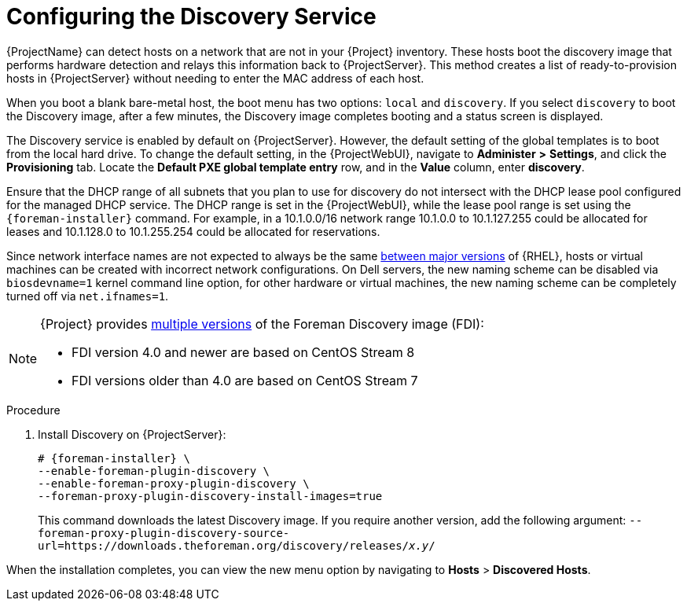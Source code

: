 [id="Configuring_the_Discovery_Service_{context}"]
= Configuring the Discovery Service

{ProjectName} can detect hosts on a network that are not in your {Project} inventory.
These hosts boot the discovery image that performs hardware detection and relays this information back to {ProjectServer}.
This method creates a list of ready-to-provision hosts in {ProjectServer} without needing to enter the MAC address of each host.

When you boot a blank bare-metal host, the boot menu has two options: `local` and `discovery`.
If you select `discovery` to boot the Discovery image, after a few minutes, the Discovery image completes booting and a status screen is displayed.

The Discovery service is enabled by default on {ProjectServer}.
However, the default setting of the global templates is to boot from the local hard drive.
To change the default setting, in the {ProjectWebUI}, navigate to *Administer* *>* *Settings*, and click the *Provisioning* tab.
Locate the *Default PXE global template entry* row, and in the *Value* column, enter *discovery*.

ifdef::satellite[]
image::common/pxe-mode-satellite.png[]
endif::[]

ifdef::orcharhino[]
image::common/pxe-mode-orcharhino.svg[PXE based provisioning]
endif::[]

ifdef::foreman-el,foreman-deb,katello[]
image::common/pxe-mode.svg[]
endif::[]

Ensure that the DHCP range of all subnets that you plan to use for discovery do not intersect with the DHCP lease pool configured for the managed DHCP service.
The DHCP range is set in the {ProjectWebUI}, while the lease pool range is set using the `{foreman-installer}` command.
For example, in a 10.1.0.0/16 network range 10.1.0.0 to 10.1.127.255 could be allocated for leases and 10.1.128.0 to 10.1.255.254 could be allocated for reservations.

ifndef::orcharhino[]
Since network interface names are not expected to always be the same https://access.redhat.com/solutions/5984311[between major versions] of {RHEL},
ifdef::foreman-el,katello[]
or any other operating system being provisioned,
endif::[]
hosts or virtual machines can be created with incorrect network configurations. On Dell servers, the new naming scheme can be disabled via `biosdevname=1` kernel command line option, for other hardware or virtual machines, the new naming scheme can be completely turned off via `net.ifnames=1`.
endif::[]

[NOTE]
====
ifdef::satellite[]
The Foreman Discovery image provided with {Project} is based on {EL} 7.
endif::[]
ifdef::orcharhino[]
The Foreman Discovery image provided with {Project} is based on CentOS Stream 7.
endif::[]
ifndef::satellite,orcharhino[]
{Project} provides link:https://downloads.theforeman.org/discovery/releases/[multiple versions] of the Foreman Discovery image (FDI):

* FDI version 4.0 and newer are based on CentOS Stream 8
* FDI versions older than 4.0 are based on CentOS Stream 7
endif::[]
====

.Procedure
. Install Discovery on {ProjectServer}:
ifdef::satellite,orcharhino[]
+
[options="nowrap" subs="+quotes,attributes"]
----
# {foreman-installer} \
--enable-foreman-plugin-discovery \
--enable-foreman-proxy-plugin-discovery
----
. Install `{fdi-package-name}`:
+
[options="nowrap" subs="+quotes,attributes"]
----
# {package-install-project} {fdi-package-name}
----
+
The `{fdi-package-name}` package installs the Discovery ISO to the `/usr/share/foreman-discovery-image/` directory.
ifndef::satellite[]
You can build a PXE boot image from this ISO by using the `livecd-iso-to-pxeboot` tool.
The tool saves this PXE boot image in the `/var/lib/tftpboot/boot` directory.
For more information, see xref:Building_a_Discovery_Image_{context}[].
endif::[]
endif::[]
ifndef::satellite,orcharhino[]
+
[options="nowrap" subs="+quotes,attributes"]
----
# {foreman-installer} \
--enable-foreman-plugin-discovery \
--enable-foreman-proxy-plugin-discovery \
--foreman-proxy-plugin-discovery-install-images=true
----
+
This command downloads the latest Discovery image.
If you require another version, add the following argument: `--foreman-proxy-plugin-discovery-source-url=https://downloads.theforeman.org/discovery/releases/_x.y_/`
endif::[]

When the installation completes, you can view the new menu option by navigating to *Hosts* > *Discovered Hosts*.
